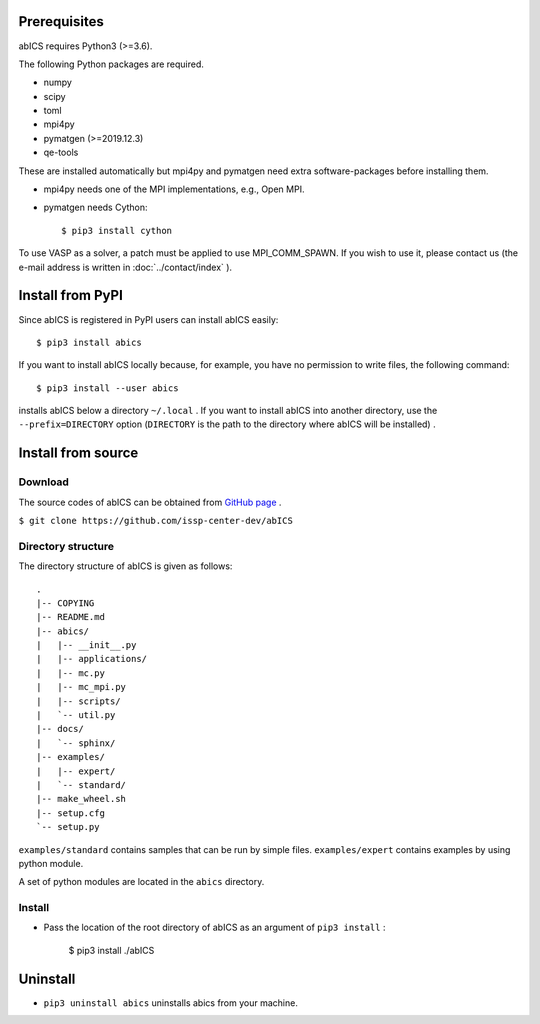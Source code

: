 .. highlight:: none

Prerequisites
~~~~~~~~~~~~~~~~~~~~~~

abICS requires Python3 (>=3.6).

The following Python packages are required.

- numpy
- scipy
- toml
- mpi4py
- pymatgen (>=2019.12.3)
- qe-tools

These are installed automatically but mpi4py and pymatgen need extra software-packages before installing them.

- mpi4py needs one of the MPI implementations, e.g., Open MPI.
- pymatgen needs Cython::

   $ pip3 install cython

To use VASP as a solver, a patch must be applied to use MPI_COMM_SPAWN. If you wish to use it, please contact us (the e-mail address is written in :doc:`../contact/index` ).

Install from PyPI
~~~~~~~~~~~~~~~~~~~~

Since abICS is registered in PyPI users can install abICS easily::

   $ pip3 install abics

If you want to install abICS locally because, for example, you have no permission to write files, the following command::

   $ pip3 install --user abics

installs abICS below a directory ``~/.local`` .
If you want to install abICS into another directory, use the ``--prefix=DIRECTORY`` option (``DIRECTORY`` is the path to the directory where abICS will be installed) .

Install from source
~~~~~~~~~~~~~~~~~~~~~~

Download
..............

The source codes of abICS can be obtained from `GitHub page <https://github.com/issp-center-dev/abICS>`_ .

``$ git clone https://github.com/issp-center-dev/abICS``

  
Directory structure
.......................

The directory structure of abICS is given as follows:

:: 

 .
 |-- COPYING
 |-- README.md
 |-- abics/
 |   |-- __init__.py
 |   |-- applications/
 |   |-- mc.py
 |   |-- mc_mpi.py
 |   |-- scripts/
 |   `-- util.py
 |-- docs/
 |   `-- sphinx/
 |-- examples/
 |   |-- expert/
 |   `-- standard/
 |-- make_wheel.sh
 |-- setup.cfg
 `-- setup.py
 

``examples/standard`` contains samples that can be run by simple files.
``examples/expert`` contains examples by using python module.

A set of python modules are located in the ``abics`` directory.


      
Install
...........

- Pass the location of the root directory of abICS as an argument of ``pip3 install`` :

   $ pip3 install ./abICS

Uninstall
~~~~~~~~~~

- ``pip3 uninstall abics`` uninstalls abics from your machine.
